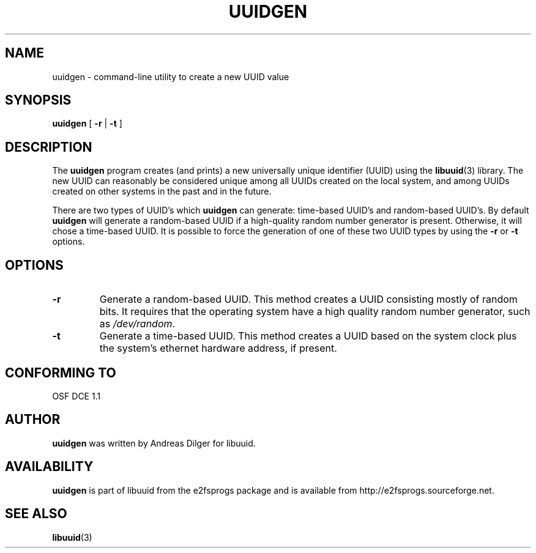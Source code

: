 .\" Copyright 1999 Andreas Dilger (adilger@enel.ucalgary.ca)
.\"
.\" This man page was created for libuuid.so.1.1 from e2fsprogs-1.14.
.\" 
.\" This file may be copied under the terms of the GNU Public License.
.\" 
.\" Created  Wed Mar 10 17:42:12 1999, Andreas Dilger
.TH UUIDGEN 1 "August 2009" "E2fsprogs version 1.41.9"
.SH NAME
uuidgen \- command\-line utility to create a new UUID value
.SH SYNOPSIS
.B uuidgen 
[
.B \-r
|
.B \-t
]
.SH DESCRIPTION
The
.B uuidgen
program creates (and prints) 
a new universally unique identifier (UUID) using the
.BR libuuid (3)
library.  The new UUID can reasonably be considered unique among 
all UUIDs created on the local system, 
and among UUIDs created on other systems in the past
and in the future.
.PP
There are two types of UUID's which 
.B uuidgen
can generate: time-based UUID's and random-based UUID's.  By 
default 
.B uuidgen
will generate a random-based UUID if a high-quality random number
generator is present.  Otherwise, it will chose a time-based UUID.  It 
is possible to force the generation of one of these two 
UUID types by using the
.B \-r
or
.B \-t
options.
.SH OPTIONS
.TP
.B \-r
Generate a random-based UUID.  This method creates a UUID consisting mostly
of random bits.  It requires that the operating system have a high
quality random number generator, such as
.IR /dev/random .
.TP
.B \-t
Generate a time-based UUID.  This method creates a UUID based on the system 
clock plus the system's ethernet hardware address, if present.
.SH "CONFORMING TO"
OSF DCE 1.1
.SH AUTHOR
.B uuidgen
was written by Andreas Dilger for libuuid.
.SH AVAILABILITY
.B uuidgen
is part of libuuid from the e2fsprogs package and is available from
http://e2fsprogs.sourceforge.net.
.SH "SEE ALSO"
.BR libuuid (3)
